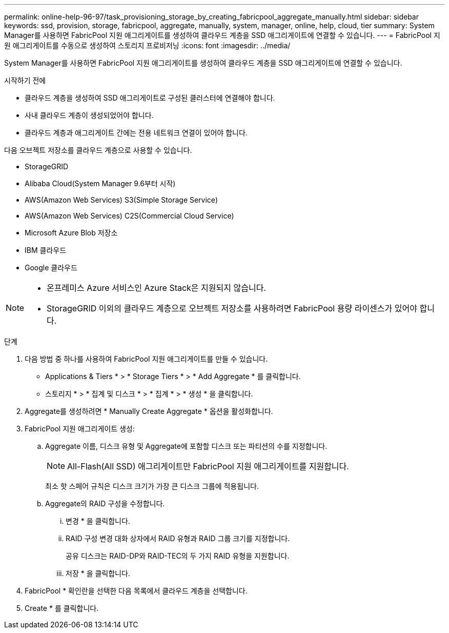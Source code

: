 ---
permalink: online-help-96-97/task_provisioning_storage_by_creating_fabricpool_aggregate_manually.html 
sidebar: sidebar 
keywords: ssd, provision, storage, fabricpool, aggregate, manually, system, manager, online, help, cloud, tier 
summary: System Manager를 사용하면 FabricPool 지원 애그리게이트를 생성하여 클라우드 계층을 SSD 애그리게이트에 연결할 수 있습니다. 
---
= FabricPool 지원 애그리게이트를 수동으로 생성하여 스토리지 프로비저닝
:icons: font
:imagesdir: ../media/


[role="lead"]
System Manager를 사용하면 FabricPool 지원 애그리게이트를 생성하여 클라우드 계층을 SSD 애그리게이트에 연결할 수 있습니다.

.시작하기 전에
* 클라우드 계층을 생성하여 SSD 애그리게이트로 구성된 클러스터에 연결해야 합니다.
* 사내 클라우드 계층이 생성되었어야 합니다.
* 클라우드 계층과 애그리게이트 간에는 전용 네트워크 연결이 있어야 합니다.


다음 오브젝트 저장소를 클라우드 계층으로 사용할 수 있습니다.

* StorageGRID
* Alibaba Cloud(System Manager 9.6부터 시작)
* AWS(Amazon Web Services) S3(Simple Storage Service)
* AWS(Amazon Web Services) C2S(Commercial Cloud Service)
* Microsoft Azure Blob 저장소
* IBM 클라우드
* Google 클라우드


[NOTE]
====
* 온프레미스 Azure 서비스인 Azure Stack은 지원되지 않습니다.
* StorageGRID 이외의 클라우드 계층으로 오브젝트 저장소를 사용하려면 FabricPool 용량 라이센스가 있어야 합니다.


====
.단계
. 다음 방법 중 하나를 사용하여 FabricPool 지원 애그리게이트를 만들 수 있습니다.
+
** Applications & Tiers * > * Storage Tiers * > * Add Aggregate * 를 클릭합니다.
** 스토리지 * > * 집계 및 디스크 * > * 집계 * > * 생성 * 을 클릭합니다.


. Aggregate를 생성하려면 * Manually Create Aggregate * 옵션을 활성화합니다.
. FabricPool 지원 애그리게이트 생성:
+
.. Aggregate 이름, 디스크 유형 및 Aggregate에 포함할 디스크 또는 파티션의 수를 지정합니다.
+
[NOTE]
====
All-Flash(All SSD) 애그리게이트만 FabricPool 지원 애그리게이트를 지원합니다.

====
+
최소 핫 스페어 규칙은 디스크 크기가 가장 큰 디스크 그룹에 적용됩니다.

.. Aggregate의 RAID 구성을 수정합니다.
+
... 변경 * 을 클릭합니다.
... RAID 구성 변경 대화 상자에서 RAID 유형과 RAID 그룹 크기를 지정합니다.
+
공유 디스크는 RAID-DP와 RAID-TEC의 두 가지 RAID 유형을 지원합니다.

... 저장 * 을 클릭합니다.




. FabricPool * 확인란을 선택한 다음 목록에서 클라우드 계층을 선택합니다.
. Create * 를 클릭합니다.

